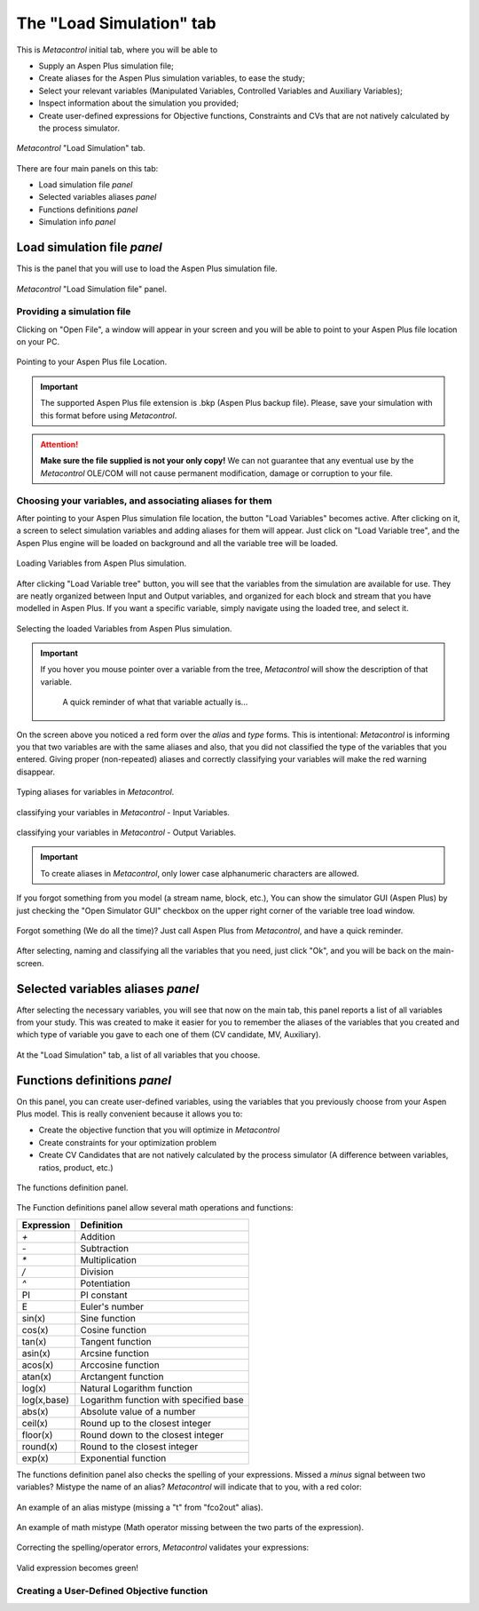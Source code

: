 **************************************************
The "Load Simulation" tab
**************************************************

This is *Metacontrol* initial tab, where you will be able to

* Supply an Aspen Plus simulation file;
* Create aliases for the Aspen Plus simulation variables, to ease the study;
* Select your relevant variables (Manipulated Variables, Controlled Variables and Auxiliary Variables);
* Inspect information about the simulation you provided;
* Create user-defined expressions for Objective functions, Constraints and CVs that are not natively calculated by the process simulator.

.. figure:: ../images/loadsimtab.png
   :align: center

   *Metacontrol* "Load Simulation" tab.

There are four main panels on this tab:

* Load simulation file *panel*
* Selected variables aliases *panel*
* Functions definitions *panel*
* Simulation info *panel*


Load simulation file *panel*
============================

This is the panel that you will use to load the Aspen Plus simulation file.

.. figure:: ../images/loadsim_panel.png
   :align: center

   *Metacontrol* "Load Simulation file" panel.


Providing a simulation file
----------------------------

Clicking on "Open File", a window will appear in your screen and you will
be able to point to your Aspen Plus file location on your PC.

.. figure:: ../images/point_bkp.png
   :align: center

   Pointing to your Aspen Plus file Location.

.. IMPORTANT::
   The supported Aspen Plus file extension is .bkp (Aspen Plus backup file).
   Please, save your simulation with this format before using *Metacontrol*.

.. ATTENTION::
   **Make sure the file supplied is not your only copy!** We can not guarantee 
   that any eventual use by the *Metacontrol* OLE/COM will not cause 
   permanent modification, damage or corruption to your file.

Choosing your variables, and associating aliases for them
----------------------------------------------------------

After pointing to your Aspen Plus simulation file location, the button "Load Variables"
becomes active. After clicking on it, a screen to select simulation variables and adding aliases for
them will appear. Just click on "Load Variable tree", and the Aspen Plus engine will be loaded on background
and all the variable tree will be loaded.


.. figure:: ../images/var_tree.png
   :align: center

   Loading Variables from Aspen Plus simulation.

After clicking "Load Variable tree" button, you will see that the variables from the simulation are available
for use. They are neatly organized between Input and Output variables, and organized for each block and stream 
that you have modelled in Aspen Plus. If you want a specific variable, simply navigate using the loaded tree, and select it.


.. figure:: ../images/var_tree_filling.png
   :align: center

   Selecting the loaded Variables from Aspen Plus simulation.

.. IMPORTANT::
   If you hover you mouse pointer over a variable from the tree, *Metacontrol* will show the
   description of that variable.
      
      .. figure:: ../images/hover_mouse_description.png
         :align: center

         A quick reminder of what that variable actually is...



On the screen above you noticed a red form over the *alias* and *type* forms. This is intentional: *Metacontrol* is
informing you that two variables are with the same aliases and also, that you did not classified the type of the variables that
you entered. Giving proper (non-repeated) aliases and correctly classifying your variables will make the red warning disappear.


.. figure:: ../images/var_tree_filled.png
   :align: center

   Typing aliases for variables in *Metacontrol*.

.. figure:: ../images/var_tree_class_input.png
   :align: center

   classifying your variables in *Metacontrol* - Input Variables.

.. figure:: ../images/var_tree_class_output.png
   :align: center

   classifying your variables in *Metacontrol* - Output Variables.

.. IMPORTANT::
    To create aliases in *Metacontrol*, only lower case alphanumeric characters are allowed.


If you forgot something from you model (a stream name, block, etc.), You can show the simulator GUI (Aspen Plus)
by just checking the "Open Simulator GUI" checkbox on the upper right corner of the variable tree load window.

.. figure:: ../images/aspen_gui_invoke.png
   :align: center

   Forgot something (We do all the time)? Just call Aspen Plus from *Metacontrol*, and have a quick reminder.

After selecting, naming and classifying all the variables that you need, just click "Ok", and you will be back on the main-screen.

Selected variables aliases *panel*
==================================

After selecting the necessary variables, you will see that now on the main tab, this panel reports a list of all variables from your study.
This was created to make it easier for you to remember the aliases of the variables that you created and which type of variable you gave to
each one of them (CV candidate, MV, Auxiliary).

.. figure:: ../images/selected_variables_list.png
   :align: center

   At the "Load Simulation" tab, a list of all variables that you choose.

Functions definitions *panel*
==================================

On this panel, you can create user-defined variables, using the variables that you previously choose from your Aspen Plus model.
This is really convenient because it allows you to:

* Create the objective function that you will optimize in *Metacontrol*
* Create constraints for your optimization problem
* Create CV Candidates that are not natively calculated by the process simulator (A difference between variables, ratios, product, etc.)

.. figure:: ../images/function_def_panel.png
   :align: center

   The functions definition panel.

The Function definitions panel allow several math operations and functions:



+-------------+----------------------------------------+
| Expression  | Definition                             |
+=============+========================================+
| `+`         | Addition                               |
+-------------+----------------------------------------+
| `-`         | Subtraction                            |
+-------------+----------------------------------------+
| `*`         | Multiplication                         |
+-------------+----------------------------------------+
| `/`         | Division                               |
+-------------+----------------------------------------+
| `^`         | Potentiation                           |
+-------------+----------------------------------------+
| PI          | PI constant                            |
+-------------+----------------------------------------+
| E           | Euler's number                         |
+-------------+----------------------------------------+
| sin(x)      | Sine function                          |
+-------------+----------------------------------------+
| cos(x)      | Cosine function                        |
+-------------+----------------------------------------+
| tan(x)      | Tangent function                       |
+-------------+----------------------------------------+
| asin(x)     | Arcsine function                       |
+-------------+----------------------------------------+
| acos(x)     | Arccosine function                     |
+-------------+----------------------------------------+
| atan(x)     | Arctangent function                    |
+-------------+----------------------------------------+
| log(x)      | Natural Logarithm function             |
+-------------+----------------------------------------+
| log(x,base) | Logarithm function with specified base |
+-------------+----------------------------------------+
| abs(x)      | Absolute value of a number             |
+-------------+----------------------------------------+
| ceil(x)     | Round up to the closest integer        |
+-------------+----------------------------------------+
| floor(x)    | Round down to the closest integer      |
+-------------+----------------------------------------+
| round(x)    | Round to the closest integer           |
+-------------+----------------------------------------+
| exp(x)      | Exponential function                   |
+-------------+----------------------------------------+


The functions definition panel also checks the spelling of your expressions. Missed a *minus* signal between two variables?
Mistype the name of an alias? *Metacontrol* will indicate that to you, with a red color:

.. figure:: ../images/exp_invalid_alias.png
   :align: center

   An example of an alias mistype (missing a "t" from "fco2out" alias).

.. figure:: ../images/exp_invalid_math.png
   :align: center

   An example of math mistype (Math operator missing between the two parts of the expression).

Correcting the spelling/operator errors, *Metacontrol* validates your expressions:

.. figure:: ../images/exp_valid.png
   :align: center
   

   Valid expression becomes green!



Creating a User-Defined Objective function
-------------------------------------------